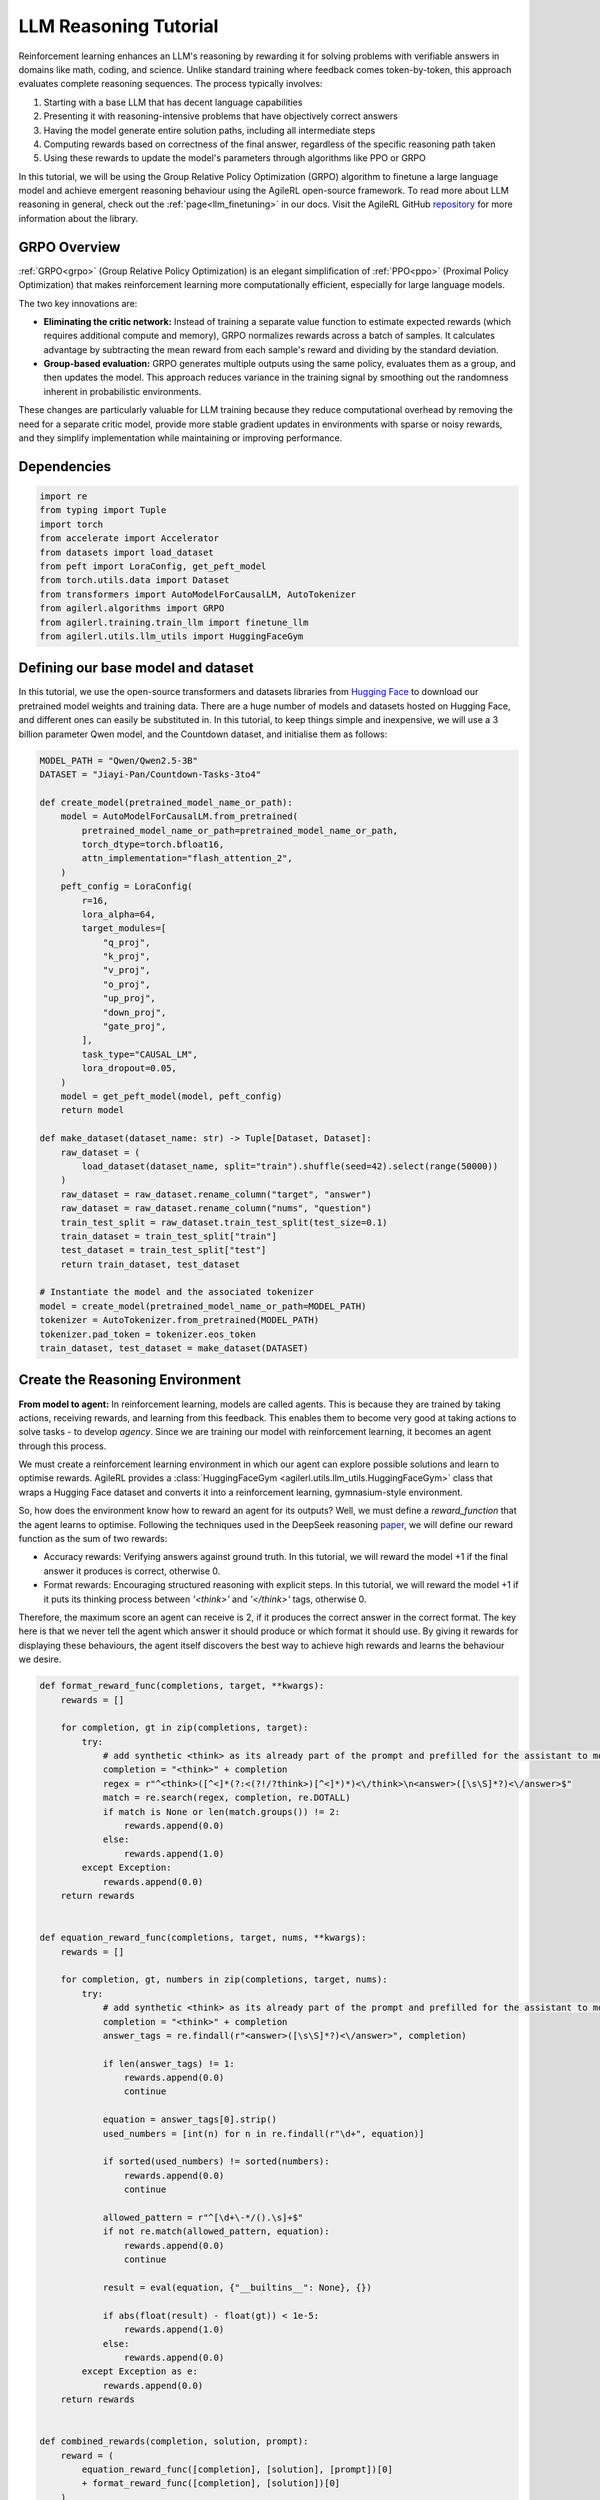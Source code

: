 .. _grpo_tutorial:

LLM Reasoning Tutorial
=======================

Reinforcement learning enhances an LLM's reasoning by rewarding it for solving problems with verifiable answers in domains like
math, coding, and science. Unlike standard training where feedback comes token-by-token, this approach evaluates complete reasoning sequences.
The process typically involves:

#. Starting with a base LLM that has decent language capabilities
#. Presenting it with reasoning-intensive problems that have objectively correct answers
#. Having the model generate entire solution paths, including all intermediate steps
#. Computing rewards based on correctness of the final answer, regardless of the specific reasoning path taken
#. Using these rewards to update the model's parameters through algorithms like PPO or GRPO

In this tutorial, we will be using the Group Relative Policy Optimization (GRPO) algorithm to finetune a
large language model and achieve emergent reasoning behaviour using the AgileRL open-source framework.
To read more about LLM reasoning in general, check out the :ref:`page<llm_finetuning>` in our docs.
Visit the AgileRL GitHub `repository <https://github.com/AgileRL/AgileRL/>`_ for more information about the library.

GRPO Overview
-------------
:ref:`GRPO<grpo>` (Group Relative Policy Optimization) is an elegant simplification of :ref:`PPO<ppo>` (Proximal Policy Optimization)
that makes reinforcement learning more computationally efficient, especially for large language models.

The two key innovations are:

* **Eliminating the critic network:** Instead of training a separate value function to estimate expected rewards (which requires additional compute and memory), GRPO normalizes rewards across a batch of samples. It calculates advantage by subtracting the mean reward from each sample's reward and dividing by the standard deviation.
* **Group-based evaluation:** GRPO generates multiple outputs using the same policy, evaluates them as a group, and then updates the model. This approach reduces variance in the training signal by smoothing out the randomness inherent in probabilistic environments.

These changes are particularly valuable for LLM training because they reduce computational overhead by removing the
need for a separate critic model, provide more stable gradient updates in environments with sparse or noisy rewards,
and they simplify implementation while maintaining or improving performance.

Dependencies
------------

.. code-block:: python

    import re
    from typing import Tuple
    import torch
    from accelerate import Accelerator
    from datasets import load_dataset
    from peft import LoraConfig, get_peft_model
    from torch.utils.data import Dataset
    from transformers import AutoModelForCausalLM, AutoTokenizer
    from agilerl.algorithms import GRPO
    from agilerl.training.train_llm import finetune_llm
    from agilerl.utils.llm_utils import HuggingFaceGym


Defining our base model and dataset
-----------------------------------

In this tutorial, we use the open-source transformers and datasets libraries from
`Hugging Face <https://huggingface.co/models>`_ to download our pretrained model weights and training data.
There are a huge number of models and datasets hosted on Hugging Face, and different ones can easily be
substituted in. In this tutorial, to keep things simple and inexpensive, we will use a 3 billion parameter Qwen
model, and the Countdown dataset, and initialise them as follows:

.. code-block:: python

    MODEL_PATH = "Qwen/Qwen2.5-3B"
    DATASET = "Jiayi-Pan/Countdown-Tasks-3to4"

    def create_model(pretrained_model_name_or_path):
        model = AutoModelForCausalLM.from_pretrained(
            pretrained_model_name_or_path=pretrained_model_name_or_path,
            torch_dtype=torch.bfloat16,
            attn_implementation="flash_attention_2",
        )
        peft_config = LoraConfig(
            r=16,
            lora_alpha=64,
            target_modules=[
                "q_proj",
                "k_proj",
                "v_proj",
                "o_proj",
                "up_proj",
                "down_proj",
                "gate_proj",
            ],
            task_type="CAUSAL_LM",
            lora_dropout=0.05,
        )
        model = get_peft_model(model, peft_config)
        return model

    def make_dataset(dataset_name: str) -> Tuple[Dataset, Dataset]:
        raw_dataset = (
            load_dataset(dataset_name, split="train").shuffle(seed=42).select(range(50000))
        )
        raw_dataset = raw_dataset.rename_column("target", "answer")
        raw_dataset = raw_dataset.rename_column("nums", "question")
        train_test_split = raw_dataset.train_test_split(test_size=0.1)
        train_dataset = train_test_split["train"]
        test_dataset = train_test_split["test"]
        return train_dataset, test_dataset

    # Instantiate the model and the associated tokenizer
    model = create_model(pretrained_model_name_or_path=MODEL_PATH)
    tokenizer = AutoTokenizer.from_pretrained(MODEL_PATH)
    tokenizer.pad_token = tokenizer.eos_token
    train_dataset, test_dataset = make_dataset(DATASET)

Create the Reasoning Environment
--------------------------------
**From model to agent:** In reinforcement learning, models are called agents. This is because they are
trained by taking actions, receiving rewards, and learning from this feedback. This enables them to
become very good at taking actions to solve tasks - to develop *agency*. Since we are training our model
with reinforcement learning, it becomes an agent through this process.

We must create a reinforcement learning environment in which our agent can explore possible
solutions and learn to optimise rewards. AgileRL provides a :class:`HuggingFaceGym <agilerl.utils.llm_utils.HuggingFaceGym>`
class that wraps a Hugging Face dataset and converts it into a reinforcement learning, gymnasium-style environment.

So, how does the environment know how to reward an agent for its outputs? Well, we must define a *reward_function*
that the agent learns to optimise. Following the techniques used in the DeepSeek reasoning `paper <https://arxiv.org/pdf/2501.12948>`_,
we will define our reward function as the sum of two rewards:

* Accuracy rewards: Verifying answers against ground truth. In this tutorial, we will reward the model +1 if the final answer it produces is correct, otherwise 0.
* Format rewards: Encouraging structured reasoning with explicit steps. In this tutorial, we will reward the model +1 if it puts its thinking process between `'<think>'` and `'</think>'` tags, otherwise 0.

Therefore, the maximum score an agent can receive is 2, if it produces the correct answer in the correct format. The
key here is that we never tell the agent which answer it should produce or which format it should use. By giving it rewards
for displaying these behaviours, the agent itself discovers the best way to achieve high rewards and learns the behaviour we desire.


.. code-block:: python

    def format_reward_func(completions, target, **kwargs):
        rewards = []

        for completion, gt in zip(completions, target):
            try:
                # add synthetic <think> as its already part of the prompt and prefilled for the assistant to more easily match the regex
                completion = "<think>" + completion
                regex = r"^<think>([^<]*(?:<(?!/?think>)[^<]*)*)<\/think>\n<answer>([\s\S]*?)<\/answer>$"
                match = re.search(regex, completion, re.DOTALL)
                if match is None or len(match.groups()) != 2:
                    rewards.append(0.0)
                else:
                    rewards.append(1.0)
            except Exception:
                rewards.append(0.0)
        return rewards


    def equation_reward_func(completions, target, nums, **kwargs):
        rewards = []

        for completion, gt, numbers in zip(completions, target, nums):
            try:
                # add synthetic <think> as its already part of the prompt and prefilled for the assistant to more easily match the regex
                completion = "<think>" + completion
                answer_tags = re.findall(r"<answer>([\s\S]*?)<\/answer>", completion)

                if len(answer_tags) != 1:
                    rewards.append(0.0)
                    continue

                equation = answer_tags[0].strip()
                used_numbers = [int(n) for n in re.findall(r"\d+", equation)]

                if sorted(used_numbers) != sorted(numbers):
                    rewards.append(0.0)
                    continue

                allowed_pattern = r"^[\d+\-*/().\s]+$"
                if not re.match(allowed_pattern, equation):
                    rewards.append(0.0)
                    continue

                result = eval(equation, {"__builtins__": None}, {})

                if abs(float(result) - float(gt)) < 1e-5:
                    rewards.append(1.0)
                else:
                    rewards.append(0.0)
            except Exception as e:
                rewards.append(0.0)
        return rewards


    def combined_rewards(completion, solution, prompt):
        reward = (
            equation_reward_func([completion], [solution], [prompt])[0]
            + format_reward_func([completion], [solution])[0]
        )

        if reward == 2.0:
            with open("countdown_completions.txt", "a") as text_file:
                text_file.write(
                    f"Prompt {prompt}" + "\n" + completion + "\n" + "=" * 50 + "\n"
                )

        return reward

Now we have defined our reward functions, we must also design our prompt. This forms the input given
to the agent and provides the context necessary to complete the task. This is a task-specific feature,
and different reasoning problems will require different chat templates, although they can follow a similar
format. We must also define a function to collate our questions and answers, and standardise their length.
Combining all these components, we can now initialise the HuggingFaceGym object.

.. code-block:: python

    def countdown_chat_template(q, a, tokenizer):
        conversation = [
            {
                "role": "system",
                "content": "You are a helpful assistant. You first think about the reasoning process in your mind and then provide the user with the answer.",
            },
            {
                "role": "user",
                "content": f"Using each number in this tensor only once {tuple(i.item() for i in q)}, create an equation that equals {a.item()}. You can use basic arithmetic operations (+, -, *, /) and each number can only be used once. Show your work in <think> </think> tags. And return the final equation and answer in <answer> </answer> tags, for example <answer>(1 + 2) / 3</answer>.",
            },
            {"role": "assistant", "content": "Let me solve this step by step.\n<think>"},
        ]
        updated_prompt = tokenizer.apply_chat_template(
            conversation, tokenize=False, continue_final_message=True
        )
        tokenized_prompt = tokenizer(
            [updated_prompt],
            return_tensors="pt",
            padding=True,
            padding_side="left",
            return_attention_mask=True,
        )
        return tokenized_prompt

    def custom_collate_fn(batch):
        answers = torch.tensor([item["answer"] for item in batch])

        # For questions of variable length, we need to pad them
        max_len = max(len(item["question"]) for item in batch)
        questions = torch.zeros(len(batch), max_len, dtype=torch.long)
        for i, item in enumerate(batch):
            q_len = len(item["question"])
            questions[i, :q_len] = torch.tensor(item["question"])

        return {"answer": answers, "question": questions}

    # Convert the HuggingFace dataset into a Gymnasium environment
    env = HuggingFaceGym(
        train_dataset=train_dataset,
        test_dataset=test_dataset,
        tokenizer=tokenizer,
        reward_fn=combined_rewards,
        apply_chat_template_fn=countdown_chat_template,
        data_batch_size_per_gpu=2,
        custom_collate_fn=custom_collate_fn,
        accelerator=accelerator,
    )

Create a GRPO Agent
-------------------
To allow our model to become an agent and learn through reinforcement learning, we can use the
:class:`GRPO <agilerl.algorithms.GRPO>` class. This class follows the same structure as the other
reinforcement learning algorithms in the AgileRL library.

An important part of training aN LLM to display reasoning bahevaiour is distributed training. They are
called *Large* Language Models for a reason, and unless you are a very lucky individual, you may not
have enough capacity on your individual computer to train even a 'small' LLM. If you want to train a
larger, more powerful model, then this becomes even more infeasible. Instead, we can leverage distributed
training, to share the workload across multiple devices and speed up training. To enable distributed
training in this tutorial, we use deepspeed and accelerate.

.. code-block:: python

    agent = GRPO(
        env.observation_space,
        env.action_space,
        actor_network=model,
        pad_token_id=tokenizer.eos_token_id,
        max_output_tokens=1024,
        batch_size=4,
        group_size=12,
        reduce_memory_peak=True,
        accelerator=Accelerator()
    )

Training and Saving an Agent
----------------------------
Using AgileRL ``finetune_llm`` function
~~~~~~~~~~~~~~~~~~~~~~~~~~~~~~~~~~~~~~~
The simplest way to train an AgileRL agent is to use the :meth:`finetune_llm() <agilerl.training.train_llm.finetune_llm>` function.
This training function will orchestrate the training process, removing the the need to implement a training loop, and will save
checkpoints of the trained agent that can be used later for inference. It also uses Weights and Biases for tracking.

.. code-block:: python

    finetune_llm(
        pop=[agent],
        env=env,
        evaluation_interval=10,
        wb=True,
        save_elite=True,
        elite_path="path/to/model/directory",
        max_reward=2.0,
        evo_steps=10,
        accelerator=Accelerator()
    )

Configuring Accelerate and DeepSpeed
------------------------------------
To generate an accelerate file, run the command ``accelerate config`` in your terminal, following the instructions
on screen to outline the details of the compute you intend to use for your finetuning, saying yes to the question
"Do you want to use DeepSpeed?" and no to the question "Do you want to specify a json file to a DeepSpeed config?"
if you want an auto-generated deepspeed config file. More information on the deepspeed configuration can be found
in their `docs <https://www.deepspeed.ai/docs/config-json/>`_. The accelerate config will handle the details of
the distribution and the GRPO class handles how the accelerator is used during training. You can then launch a training
run using ``accelerate`` with the following command:

.. code-block:: bash

    accelerate launch path/to/training_script

Alternatively, you can avoid ``accelerate config`` by defining your own accelerate-deepspeed config file and pass
it as an argument to ``accelerate launch``:

.. code-block:: bash

    accelerate launch --config_file path/to/accelerate-deepspeed-config.yaml path/to/training_script

Example config file:

.. code-block:: yaml

    compute_environment: LOCAL_MACHINE
    debug: false
    deepspeed_config:
        gradient_accumulation_steps: 2
        gradient_clipping: 1.0
        offload_optimizer_device: cpu
        offload_param_device: cpu
        zero3_init_flag: false
        zero_stage: 2
    distributed_type: DEEPSPEED
    downcast_bf16: no
    enable_cpu_affinity: false
    machine_rank: 0
    main_training_function: main
    mixed_precision: bf16
    num_machines: 4
    num_processes: 1
    rdzv_backend: static
    same_network: true
    tpu_env: []
    tpu_use_cluster: false
    tpu_use_sudo: false
    use_cpu: false

Using a custom training loop
~~~~~~~~~~~~~~~~~~~~~~~~~~~~
If we wanted to have more control over the training process, it is also possible to write our own custom
training loop to train our agent. The training loop below can be used alternatively to the above ``finetune_llm``
function and is an example of how we might choose to train our agent to exhibit reasoning.

.. code-block:: python

    from tqdm import trange
    import torch.distributed as dist

    def gather_tensor(tensor: Union[torch.Tensor, float], accelerator: Accelerator) -> torch.Tensor:
        """Gather tensors from gpus

        :param tensor: Tensor to gather
        :type tensor: torch.Tensor
        :param accelerator: Accelerator object
        :type accelerator: accelerate.Accelerator
        :return: Stacked tensors
        :rtype: torch.Tensor
        """
        if not isinstance(tensor, torch.Tensor):
            tensor = torch.tensor(tensor, device=accelerator.device)
        tensor = tensor.to(accelerator.device)
        gathered_tensors = accelerator.gather(tensor)
        return gathered_tensors


    def aggregate_metrics_across_gpus(
        accelerator: Accelerator, metric_tensor: Union[torch.Tensor, float]
    ) -> float:
        """Aggregate gathered tensors

        :param accelerator: Accelerator object
        :type accelerator: accelerate.Accelerator
        :param metric_tensor: Metrics
        :type metric_tensor: torch.Tensor
        :return: Mean metric
        :rtype: float
        """
        all_metrics = gather_tensor(metric_tensor, accelerator)
        avg_metrics = all_metrics.mean().item()
        return avg_metrics

    evaluation_interval = 5
    max_reward = 2.0
    checkpoint_path="path/to/model/directory"

    if agent.accelerator.is_main_process:
        print("\nTraining...")

    bar_format = "{l_bar}{bar:10}| {n:4}/{total_fmt} [{elapsed:>7}<{remaining:>7}, {rate_fmt}{postfix}]"
    max_steps = len(env) // env.data_batch_size
    if agent.accelerator.is_main_process:
        pbar = trange(
            max_steps,
            unit="step",
            bar_format=bar_format,
            ascii=True,
            dynamic_ncols=True,
        )

    # calling env.reset() supplies the first batch of training data
    prompts = env.reset(reset_dataloaders=True)
    for i in range(max_steps):
        completion_ids, action_masks = agent.get_action(prompts)
        # Use the reward function stored in env.step to calculate reward of the each answer from the group
        next_prompts, rewards = env.step(completion_ids)
        experiences = (
            completion_ids,
            action_masks,
            rewards,
        )
        loss, kl = agent.learn(experiences)
        metrics = [loss, kl, rewards]
        if max_reward is not None:
            accuracy = (rewards == max_reward).sum() / len(rewards.squeeze())
            metrics.append(accuracy)
        agg_metrics = [aggregate_metrics_across_gpus(agent.accelerator, metric) for metric in metrics]
        prompts = next_prompts
        if agent.accelerator.is_main_process:
            metrics = {
                        "Loss": (agg_metrics[0]),
                        "KL-divergence": (agg_metrics[1]),
                        "Mean training reward": (agg_metrics[2]),
                    }
            if max_reward is not None:
                metrics |= {"Accuracy": (agg_metrics[3])}
            print(
                metrics
            )
            pbar.update(1)
            if wb:
                wandb.log(
                    metrics
                )
            if (i + 1) % evaluation_interval == 0:
                test_reward = agent.test(env)
                print(f"Test reward: {test_reward}")
                if wb:
                    wandb.log({"Test reward": test_reward})
            if (
                checkpoint_path is not None
                and checkpoint_interval is not None
                and (i + 1) % checkpoint_interval == 0
            ):
                if agent.accelerator is not None:
                    unwrapped_model = agent.accelerator.unwrap_model(agent.actor)
                    unwrapped_model.save_pretrained(checkpoint_path)
                    print(f"Saved checkpoint {save_path}")
                else:
                    agent.actor.save_pretrained(checkpoint_path)


Loading a Trained Agent for Inference
-------------------------------------
Once we have finetuned our LLM, we may want to use it for inference. Below outlines how to load the model
in this tutorial, this `forum <https://discuss.huggingface.co/t/save-load-and-do-inference-with-fine-tuned-model/76291/2>`_
provides more info for loading finetuned models.

Load fine-tuned LLM
~~~~~~~~~~~~~~~~~~~
.. code-block:: python

    from transformers import AutoModelForCausalLM, AutoTokenizer
    from peft import PeftModel
    import torch

    base_model = AutoModelForCausalLM.from_pretrained(
        "Qwen/Qwen2.5-3B",
        torch_dtype=torch.bfloat16,
        device_map="auto"
    )
    tokenizer = AutoTokenizer.from_pretrained("Qwen/Qwen2.5-3B")
    model = PeftModel.from_pretrained(base_model, "path/to/model/directory")

Inference
~~~~~~~~~~~~~~~~~~~~~~~

.. code-block:: python

    # Put model in evaluation mode
    model.eval()

    # Tokenize input
    inputs = countdown_chat_template(torch.tensor([33, 19, 27, 5]), # Numbers
                                    torch.tensor([39]),            # Answer
                                    tokenizer)

    # Move inputs to the same device as model
    inputs = {k: v.to(model.device) for k, v in inputs.items()}

    # Generate text (inference)
    with torch.no_grad():  # Disable gradient calculation for inference
        outputs = model.generate(
            input_ids=inputs["input_ids"],
            attention_mask=inputs["attention_mask"],
            max_new_tokens=100,  # Control the length of generated text
            temperature=0.7,     # Control randomness (lower = more deterministic)
            top_p=0.9,           # Nucleus sampling parameter
            do_sample=True,      # Use sampling instead of greedy decoding
            pad_token_id=tokenizer.pad_token_id,
            eos_token_id=tokenizer.eos_token_id
        )

    # Decode the generated text
    generated_text = tokenizer.decode(outputs[0], skip_special_tokens=True)
    print(generated_text)

The Aha Moment
~~~~~~~~~~~~~~

We finetuned a Qwen2.5-3B using the full training code below and witnessed the model having 'aha' moments. In a notable example from our training run
the model literally exclaims "Aha!" as it reasons its way to the correct solution:

.. code-block:: text

    58 - 1 = 57, then 57 - 25 = 32, and finally 32 + 1 = 33.
    However, 33 is not 82. Let's try another combination: 58 + 25 = 83, but we need 82.
    Aha! If we use 58 + 1 = 59, then 59 - 25 = 34, and finally 34 - 1 = 33. This doesn't work either.
    Hmm... what if we use 58 + 1 = 59, then 59 - 25 = 34, and finally 34 + 1 = 35.
    Nope... closer, but not quite. What if we try 58 + 1 = 59, then 59 - 25 = 34, and finally 34 + 25 = 59.
    Nope... still not 82.
    Ah-ha! One more try: 58 - 1 = 57, then 57 + 25 = 82.</think>
    <answer>(58 - 1) + 25</answer>

Full Training Code
------------------
.. collapse:: Full code

   .. literalinclude:: ../../../tutorials/LLM_Finetuning/grpo_reasoning.py
      :language: python

